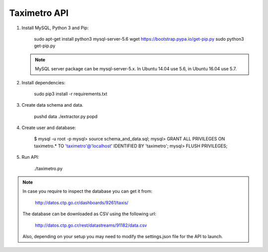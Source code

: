 Taximetro API
=============

1) Install MySQL, Python 3 and Pip:

    sudo apt-get install python3 mysql-server-5.6
    wget https://bootstrap.pypa.io/get-pip.py
    sudo python3 get-pip.py

   .. note::

      MySQL server package can be mysql-server-5.x.
      In Ubuntu 14.04 use 5.6, in Ubuntu 16.04 use 5.7.

2) Install dependencies:

    sudo pip3 install -r requirements.txt

3) Create data schema and data.

    pushd data
    ./extractor.py
    popd

4) Create user and database:

    $ mysql -u root -p
    mysql> source schema_and_data.sql;
    mysql> GRANT ALL PRIVILEGES ON taximetro.* TO 'taximetro'@'localhost' IDENTIFIED BY 'taximetro';
    mysql> FLUSH PRIVILEGES;

5) Run API:

    ./taximetro.py


.. note::

    In case you require to inspect the database you can get it from:

        http://datos.ctp.go.cr/dashboards/9261/taxis/

    The database can be downloaded as CSV using the following url:

        http://datos.ctp.go.cr/rest/datastreams/91182/data.csv

    Also, depending on your setup you may need to modify the settings.json
    file for the API to launch.
